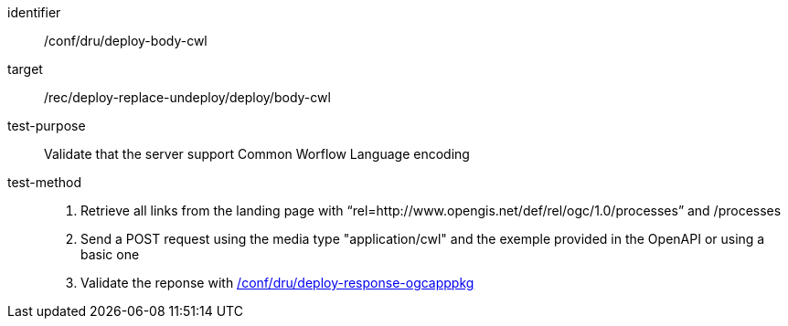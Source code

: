 [[ats_dru_deploy-body-cwl]]

[abstract_test]
====
[%metadata]
identifier:: /conf/dru/deploy-body-cwl
target:: /rec/deploy-replace-undeploy/deploy/body-cwl
test-purpose:: Validate that the server support Common Worflow Language encoding
test-method::
+
--
1. Retrieve all links from the landing page with “rel=http://www.opengis.net/def/rel/ogc/1.0/processes” and /processes

2. Send a POST request using the media type "application/cwl" and the exemple provided in the OpenAPI or using a basic one

3. Validate the reponse with <<ats_dru_ogcapppkg-response-ogcapppkg,/conf/dru/deploy-response-ogcapppkg>>
--
====

